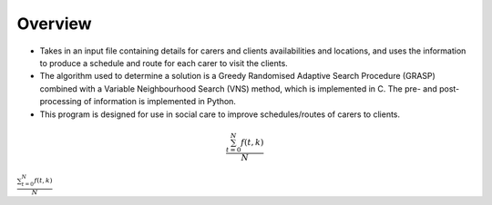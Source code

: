 Overview
========

* Takes in an input file containing details for carers and clients availabilities and locations, and uses the information to produce a schedule and route for each carer to visit the clients.
* The algorithm used to determine a solution is a Greedy Randomised Adaptive Search Procedure (GRASP) combined with a Variable Neighbourhood Search (VNS) method, which is implemented in C. The pre- and post-processing of information is implemented in Python.
* This program is designed for use in social care to improve schedules/routes of carers to clients.

.. math::
    
    \frac{ \sum_{t=0}^{N}f(t,k) }{N}

:math:`\frac{ \sum_{t=0}^{N}f(t,k) }{N}`